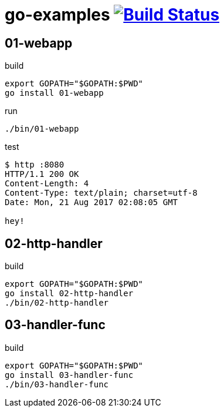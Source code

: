 = go-examples image:https://travis-ci.org/daggerok/go-examples.svg?branch=master["Build Status", link="https://travis-ci.org/daggerok/go-examples"]

== 01-webapp

.build
[source,bash]
export GOPATH="$GOPATH:$PWD"
go install 01-webapp

.run
[source,bash]
----
./bin/01-webapp
----

.test
[source,bash]
----
$ http :8080
HTTP/1.1 200 OK
Content-Length: 4
Content-Type: text/plain; charset=utf-8
Date: Mon, 21 Aug 2017 02:08:05 GMT

hey!
----

== 02-http-handler

.build
[source,bash]
----
export GOPATH="$GOPATH:$PWD"
go install 02-http-handler
./bin/02-http-handler
----

== 03-handler-func

.build
[source,bash]
----
export GOPATH="$GOPATH:$PWD"
go install 03-handler-func
./bin/03-handler-func
----
